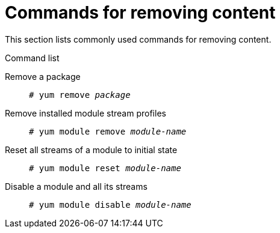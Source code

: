 [id='commands-for-removing-content_{context}']
= Commands for removing content

This section lists commonly used commands for removing content.

.Command list

Remove a package::
+
[subs="quotes"]
----
# yum remove __package__
----

Remove installed module stream profiles::
+
[subs="quotes"]
----
# yum module remove __module-name__
----

Reset all streams of a module to initial state::
+
[subs="quotes"]
----
# yum module reset __module-name__
----

Disable a module and all its streams::
+
[subs="quotes"]
----
# yum module disable __module-name__
----
